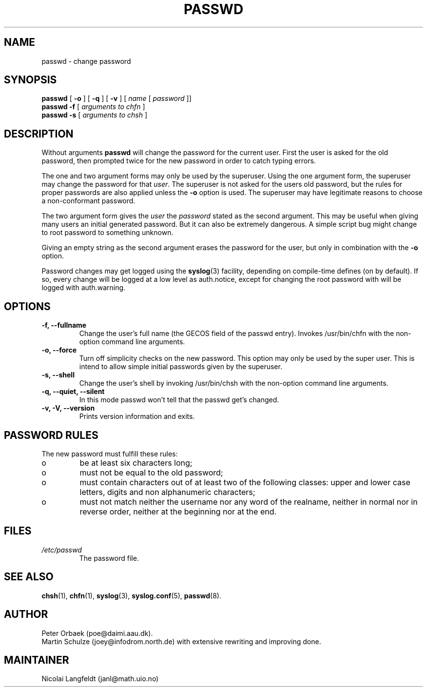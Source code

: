 .\" Copyright 1992 Rickard E. Faith (faith@cs.unc.edu)
.\" May be distributed under the GNU General Public License
.TH PASSWD 1 "11 November 1996" "Util-linux 2.6" "Linux Programmer's Manual"
.SH NAME
passwd \- change password
.SH SYNOPSIS
.BR "passwd"
.RB [ " \-o " ]
.RB [ " \-q " ]
.RB [ " \-v " ]
.RI [ " name " [ " password " ]]
.br
.BR "passwd \-f "
.RI [ " arguments to chfn " ]
.br
.BR "passwd \-s "
.RI [ " arguments to chsh " ]

.SH DESCRIPTION
Without arguments
.B passwd
will change the password for the current user. First the user is asked for
the old password, then prompted twice for the new password in order to
catch typing errors.

The one and two argument forms may only be used by the superuser. Using the
one argument form, the superuser may change the password for that
.IR user .
The superuser is not asked for the users old password, but the rules 
for proper passwords are also applied unless the
.B "\-o"
option is used. The superuser may have legitimate
reasons to choose a non-conformant password.

The two argument form gives the 
.IR user " the " password
stated as the second argument. This may be useful when giving many
users an initial generated password.  But it can also be extremely
dangerous.  A simple script bug might change to root password to
something unknown.

Giving an empty string as the second argument erases the password for the
user, but only in combination with the
.B "\-o"
option.

Password changes may get logged using the 
.BR syslog (3)
facility, depending on compile-time defines (on by default).
If so, every change will
be logged at a low level as auth.notice, except for changing the root
password with will be logged with auth.warning.

.SH OPTIONS
.TP
.B "\-f, \-\-fullname"
Change the user's full name (the GECOS field of the passwd entry).
Invokes /usr/bin/chfn with the non-option command line arguments.
.TP
.B "\-o, \-\-force"
Turn off simplicity checks on the new password. This option may only
be used by the super user. This is intend to allow simple initial
passwords given by the superuser.
.TP
.B "\-s, \-\-shell"
Change the user's shell by invoking /usr/bin/chsh with the non-option
command line arguments.
.TP
.B "\-q, \-\-quiet, \-\-silent"
In this mode passwd won't tell that the passwd get's changed.
.TP
.B "\-v, \-V, \-\-version"
Prints version information and exits.

.SH PASSWORD RULES
The new password must fulfill these rules:
.TP
o
be at least six characters long;

.TP
o
must not be equal to the old password;

.TP
o
must contain characters out of at least two of the following classes:
upper and lower case letters, digits and non alphanumeric characters;

.TP
o
must not match neither the username nor any word of the realname,
neither in normal nor in reverse order, neither at the beginning nor
at the end.
.SH FILES
.TP
.I /etc/passwd
The password file.
.SH "SEE ALSO"
.BR chsh (1),
.BR chfn (1),
.BR syslog (3),
.BR syslog.conf (5),
.BR passwd (8).
.SH AUTHOR
Peter Orbaek (poe@daimi.aau.dk).
.br
Martin Schulze (joey@infodrom.north.de) with extensive rewriting and
improving done.
.br
.SH MAINTAINER
Nicolai Langfeldt (janl@math.uio.no)
